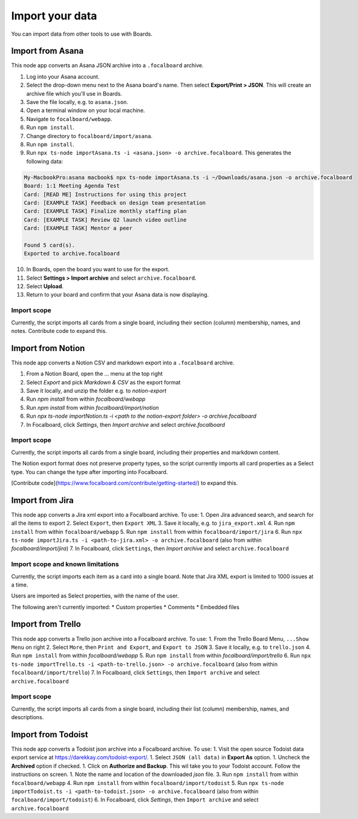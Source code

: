 Import your data
================

You can import data from other tools to use with Boards.

Import from Asana
-----------------

This node app converts an Asana JSON archive into a ``.focalboard`` archive.

1. Log into your Asana account.
2. Select the drop-down menu next to the Asana board's name. Then select **Export/Print > JSON**. This will create an archive file which you'll use in Boards.
3. Save the file locally, e.g. to ``asana.json``.
4. Open a terminal window on your local machine.
5. Navigate to ``focalboard/webapp``.
6. Run ``npm install``.
7. Change directory to ``focalboard/import/asana``.
8. Run ``npm install``.
9. Run ``npx ts-node importAsana.ts -i <asana.json> -o archive.focalboard``. This generates the following data:

.. code-block::
   
    My-MacbookPro:asana macbook$ npx ts-node importAsana.ts -i ~/Downloads/asana.json -o archive.focalboard
    Board: 1:1 Meeting Agenda Test
    Card: [READ ME] Instructions for using this project
    Card: [EXAMPLE TASK] Feedback on design team presentation
    Card: [EXAMPLE TASK] Finalize monthly staffing plan
    Card: [EXAMPLE TASK] Review Q2 launch video outline
    Card: [EXAMPLE TASK] Mentor a peer
    
    Found 5 card(s).
    Exported to archive.focalboard

10. In Boards, open the board you want to use for the export.
11. Select **Settings > Import archive** and select ``archive.focalboard``.
12. Select **Upload**.
13. Return to your board and confirm that your Asana data is now displaying.

Import scope
^^^^^^^^^^^^

Currently, the script imports all cards from a single board, including their section (column) membership, names, and notes. Contribute code to expand this.

Import from Notion
------------------

This node app converts a Notion CSV and markdown export into a ``.focalboard`` archive.

1. From a Notion Board, open the ... menu at the top right
2. Select `Export` and pick `Markdown & CSV` as the export format
3. Save it locally, and unzip the folder e.g. to `notion-export`
4. Run `npm install` from within `focalboard/webapp`
5. Run `npm install` from within `focalboard/import/notion`
6. Run `npx ts-node importNotion.ts -i <path to the notion-export folder> -o archive.focalboard`
7. In Focalboard, click `Settings`, then `Import archive` and select `archive.focalboard`

Import scope
^^^^^^^^^^^^

Currently, the script imports all cards from a single board, including their properties and markdown content.

The Notion export format does not preserve property types, so the script currently imports all card properties as a Select type. You can change the type after importing into Focalboard.

[Contribute code](https://www.focalboard.com/contribute/getting-started/) to expand this.


Import from Jira
----------------

This node app converts a Jira xml export into a Focalboard archive. To use:
1. Open Jira advanced search, and search for all the items to export
2. Select ``Export``, then ``Export XML``
3. Save it locally, e.g. to ``jira_export.xml``
4. Run ``npm install`` from within ``focalboard/webapp``
5. Run ``npm install`` from within ``focalboard/import/jira``
6. Run ``npx ts-node importJira.ts -i <path-to-jira.xml> -o archive.focalboard`` (also from within `focalboard/import/jira`)
7. In Focalboard, click ``Settings``, then `Import archive` and select ``archive.focalboard``

Import scope and known limitations
^^^^^^^^^^^^^^^^^^^^^^^^^^^^^^^^^^

Currently, the script imports each item as a card into a single board. Note that Jira XML export is limited to 1000 issues at a time.

Users are imported as Select properties, with the name of the user.

The following aren't currently imported:
* Custom properties
* Comments
* Embedded files

Import from Trello
------------------

This node app converts a Trello json archive into a Focalboard archive. To use:
1. From the Trello Board Menu, ``...Show Menu`` on right
2. Select ``More``, then ``Print and Export``, and ``Export to JSON``
3. Save it locally, e.g. to ``trello.json``
4. Run ``npm install`` from within `focalboard/webapp`
5. Run ``npm install`` from within `focalboard/import/trello`
6. Run ``npx ts-node importTrello.ts -i <path-to-trello.json> -o archive.focalboard`` (also from within ``focalboard/import/trello``)
7. In Focalboard, click ``Settings``, then ``Import archive`` and select ``archive.focalboard``

Import scope
^^^^^^^^^^^^

Currently, the script imports all cards from a single board, including their list (column) membership, names, and descriptions.

Import from Todoist
-------------------

This node app converts a Todoist json archive into a Focalboard archive. To use:
1. Visit the open source Todoist data export service at https://darekkay.com/todoist-export/.
1. Select ``JSON (all data)`` in **Export As** option.
1. Uncheck the **Archived** option if checked.
1. Click on **Authorize and Backup**. This wil take you to your Todoist account. Follow the instructions on screen.
1. Note the name and location of the downloaded *json* file.
3. Run ``npm install`` from within ``focalboard/webapp``
4. Run ``npm install`` from within ``focalboard/import/todoist``
5. Run ``npx ts-node importTodoist.ts -i <path-to-todoist.json> -o archive.focalboard`` (also from within ``focalboard/import/todoist``)
6. In Focalboard, click `Settings`, then ``Import archive`` and select ``archive.focalboard``
